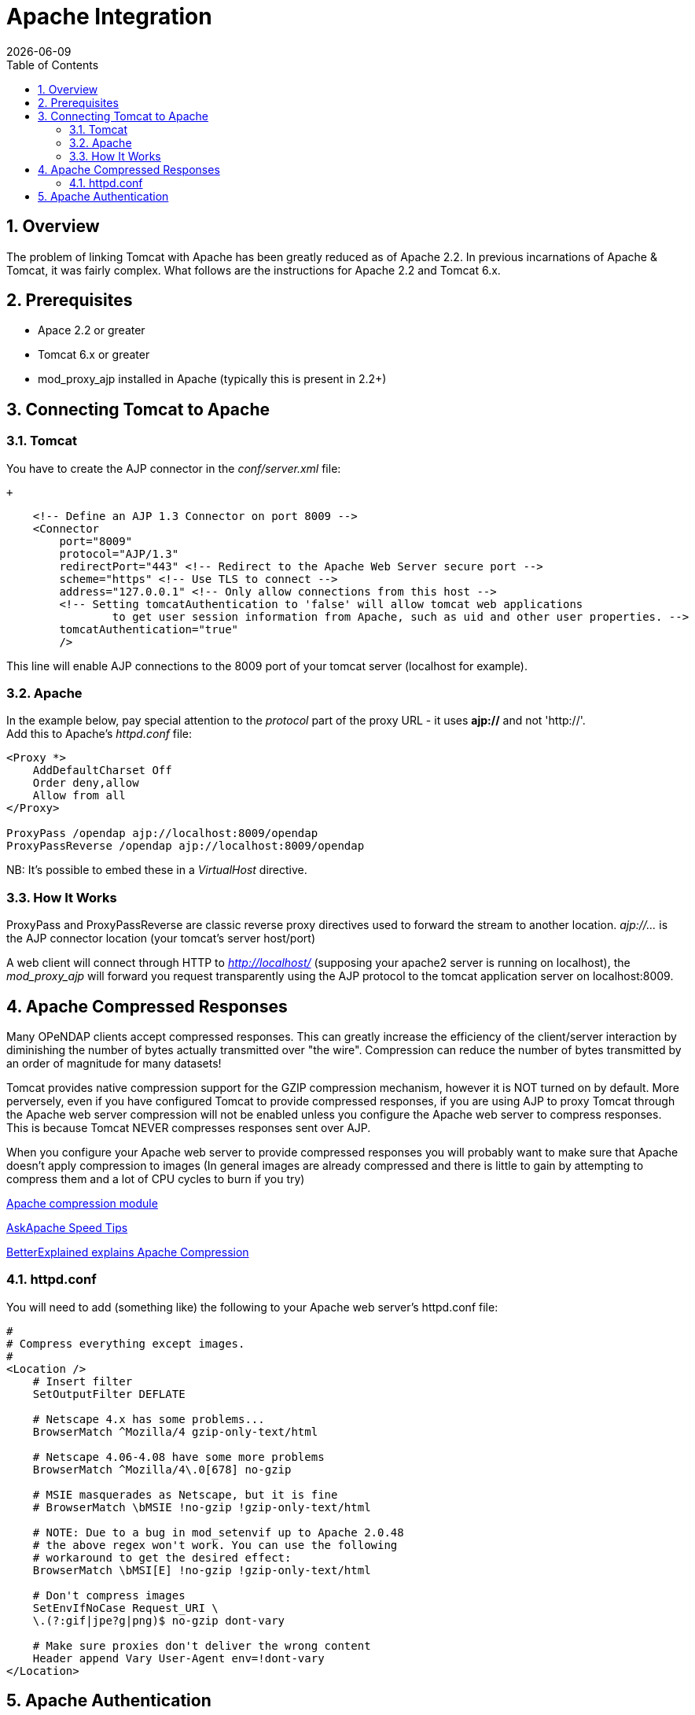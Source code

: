 =  Apache Integration
:Leonard Porrello <lporrel@gmail.com>:
{docdate}
:numbered:
:toc:

== Overview

The problem of linking Tomcat with Apache has been greatly reduced as of
Apache 2.2. In previous incarnations of Apache & Tomcat, it was fairly
complex. What follows are the instructions for Apache
2.2 and Tomcat 6.x.

== Prerequisites

* Apace 2.2 or greater
* Tomcat 6.x or greater
* mod_proxy_ajp installed in Apache (typically this is present in 2.2+)

== Connecting Tomcat to Apache

=== Tomcat

You have to create the AJP connector in the _conf/server.xml_ file:

 +

-------------------------------------------------------------------------------------------------------
    <!-- Define an AJP 1.3 Connector on port 8009 -->
    <Connector 
        port="8009" 
        protocol="AJP/1.3" 
        redirectPort="443" <!-- Redirect to the Apache Web Server secure port -->
        scheme="https" <!-- Use TLS to connect -->
        address="127.0.0.1" <!-- Only allow connections from this host -->
        <!-- Setting tomcatAuthentication to 'false' will allow tomcat web applications 
                to get user session information from Apache, such as uid and other user properties. -->
        tomcatAuthentication="true" 
        />
-------------------------------------------------------------------------------------------------------

This line will enable AJP connections to the 8009 port of your tomcat
server (localhost for example).

=== Apache

In the example below, pay special attention to the _protocol_ part of
the proxy URL - it uses *ajp://* and not 'http://'. +
 Add this to Apache's _httpd.conf_ file:

------------------------------------------------------
<Proxy *>
    AddDefaultCharset Off
    Order deny,allow
    Allow from all
</Proxy>
 
ProxyPass /opendap ajp://localhost:8009/opendap
ProxyPassReverse /opendap ajp://localhost:8009/opendap
------------------------------------------------------

NB: It's possible to embed these in a _VirtualHost_ directive.

=== How It Works

ProxyPass and ProxyPassReverse are classic reverse proxy directives used
to forward the stream to another location. _ajp://..._ is the AJP
connector location (your tomcat's server host/port)

A web client will connect through HTTP to _http://localhost/_ (supposing
your apache2 server is running on localhost), the _mod_proxy_ajp_ will
forward you request transparently using the AJP protocol to the tomcat
application server on localhost:8009.

== Apache Compressed Responses

Many OPeNDAP clients accept compressed responses. This can greatly
increase the efficiency of the client/server interaction by diminishing
the number of bytes actually transmitted over "the wire". Compression
can reduce the number of bytes transmitted by an order of magnitude for
many datasets!

Tomcat provides native compression support for the GZIP compression
mechanism, however it is NOT turned on by default. More perversely, even
if you have configured Tomcat to provide compressed responses, if you
are using AJP to proxy Tomcat through the Apache web server compression
will not be enabled unless you configure the Apache web server to
compress responses. This is because Tomcat NEVER compresses responses
sent over AJP.

When you configure your Apache web server to provide compressed
responses you will probably want to make sure that Apache doesn't apply
compression to images (In general images are already compressed and
there is little to gain by attempting to compress them and a lot of CPU
cycles to burn if you try)

http://httpd.apache.org/docs/2.0/mod/mod_deflate.html[Apache compression
module]

http://www.askapache.com/htaccess/apache-speed-compression.html[AskApache
Speed Tips]

http://betterexplained.com/articles/how-to-optimize-your-site-with-gzip-compression/[BetterExplained
explains Apache Compression]

=== httpd.conf

You will need to add (something like) the following to your Apache web
server's httpd.conf file:

------------------------------------------------------------
#
# Compress everything except images.
#
<Location />
    # Insert filter
    SetOutputFilter DEFLATE
 
    # Netscape 4.x has some problems...
    BrowserMatch ^Mozilla/4 gzip-only-text/html
 
    # Netscape 4.06-4.08 have some more problems
    BrowserMatch ^Mozilla/4\.0[678] no-gzip
 
    # MSIE masquerades as Netscape, but it is fine
    # BrowserMatch \bMSIE !no-gzip !gzip-only-text/html
 
    # NOTE: Due to a bug in mod_setenvif up to Apache 2.0.48
    # the above regex won't work. You can use the following
    # workaround to get the desired effect:
    BrowserMatch \bMSI[E] !no-gzip !gzip-only-text/html
 
    # Don't compress images
    SetEnvIfNoCase Request_URI \
    \.(?:gif|jpe?g|png)$ no-gzip dont-vary
 
    # Make sure proxies don't deliver the wrong content
    Header append Vary User-Agent env=!dont-vary
</Location>
------------------------------------------------------------

== Apache Authentication

Hyrax may deployed into service stacks in which _httpd_ is expected to
handle the work of authenticating users. In order for Tomcat (and thus
Hyrax) to be able to receive the users login name and attributes from
_httpd_ the following things need to be done to the Tomcat
configuration.

In the _$CATALINA_HOME/conf/server.xml_ file the default definition of
the AJP connector typically looks like:

--------------------------------------------------------------------
    <!-- Define an AJP 1.3 Connector on port 8009 -->
    <Connector port="8009" protocol="AJP/1.3" redirectPort="8443" />
--------------------------------------------------------------------

This line may be "commented out," with <!-- on a line before and --> on
a line after. If so, remove those lines. If you cannot find the AJP
connector element, simply create it from the code above. You will need
to add several attributes to the Connector element.

* Set the `tomcatAuthentication` attribute to "false", this must be done
in order to receive authentication information from Apache.
* Configure the connector to use SSL - If your Apache web server is
using SSL/HTTPS (and it should be), you need to tell Tomcat about that
fact so that it can construct internal URLs correctly.
** Set the `scheme` attribute to "https".
** Set the `proxyPort` attribute to Apache httpd's secure socket,
typically "443" (This ensures that secure traffic gets routed through
Apache httpd and and then through the AJP connector to Tomcat, allowing
httpd's authentication/authorization stack to be invoked on the
request).
* Restrict access to the AJP Connector. By disabling access to the
connector from anywhere but the local system you prevent system probing
from the greater world. To do this, set the `address` attribute to
"127.0.0.1".

When you are finished making changes, your connector should look
something like this:

-----------------------------------------------------
    <!-- Define an AJP 1.3 Connector on port 8009 -->
    <Connector 
        port="8009" 
        protocol="AJP/1.3" 
        redirectPort="443" 
        scheme="https"
        address="127.0.0.1" 
        tomcatAuthentication="false" 
        />
-----------------------------------------------------

Restart Tomcat to load the new configuration. Now Tomcat/Hyrax should
see all of the authentication attributes from __httpd__.

NB: You may wish review Tomcat documentation for the AJP Connector as
there many attributes/options that can be used to tune performance.
http://tomcat.apache.org/tomcat-7.0-doc/config/ajp.html[Here's a link to
the Tomcat 7 AJP Connector docs]
